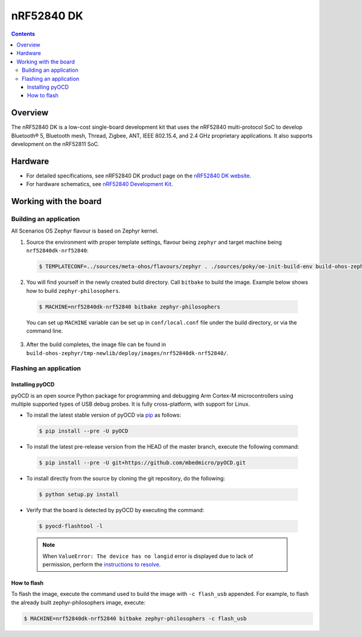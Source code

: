 .. SPDX-FileCopyrightText: Huawei Inc.
..
.. SPDX-License-Identifier: CC-BY-4.0

.. _SupportedBoardnRF52840DK:

nRF52840 DK
############

.. contents::
   :depth: 3

Overview
********

The nRF52840 DK is a low-cost single-board development kit that uses the nRF52840
multi-protocol SoC to develop Bluetooth® 5, Bluetooth mesh, Thread, Zigbee, ANT, IEEE 802.15.4, and 2.4 GHz
proprietary applications. It also supports development on the nRF52811 SoC.

Hardware
********

* For detailed specifications, see nRF52840 DK product page on the `nRF52840 DK website <https://www.nordicsemi.com/Software-and-Tools/Development-Kits/nRF52840-DK>`_.
* For hardware schematics, see `nRF52840 Development Kit <https://www.nordicsemi.com/Software-and-tools/Development-Kits/nRF52840-DK/Download#infotabs>`_.

Working with the board
**********************

Building an application
=======================

All Scenarios OS Zephyr flavour is based on Zephyr kernel.

1. Source the environment with proper template settings, flavour being ``zephyr``
   and target machine being ``nrf52840dk-nrf52840``:

 .. code-block:: console

   $ TEMPLATECONF=../sources/meta-ohos/flavours/zephyr . ./sources/poky/oe-init-build-env build-ohos-zephyr

2. You will find yourself in the newly created build directory. Call ``bitbake``
   to build the image. Example below shows how to build ``zephyr-philosophers``.

 .. code-block:: console

   $ MACHINE=nrf52840dk-nrf52840 bitbake zephyr-philosophers

 You can set up ``MACHINE`` variable can be set up in ``conf/local.conf`` file under the build directory, or via the command line.

3. After the build completes, the image file can be found in
   ``build-ohos-zephyr/tmp-newlib/deploy/images/nrf52840dk-nrf52840/``.

Flashing an application
=======================

Installing pyOCD
----------------

pyOCD is an open source Python package for programming and debugging
Arm Cortex-M microcontrollers using multiple supported types of USB debug probes. 
It is fully cross-platform, with support for Linux.

* To install the latest stable version of pyOCD via `pip <https://pip.pypa.io/en/stable/>`_ as follows:

 .. code-block:: console

   $ pip install --pre -U pyOCD

* To install the latest pre-release version from the HEAD of the master branch, execute the following command:

 .. code-block:: console

   $ pip install --pre -U git+https://github.com/mbedmicro/pyOCD.git

* To install directly from the source by cloning the git repository, do the following:

 .. code-block:: console

   $ python setup.py install

* Verify that the board is detected by pyOCD by executing the command:

 .. code-block:: console

   $ pyocd-flashtool -l

 .. note::

   When ``ValueError: The device has no langid`` error is displayed due to lack of 
   permission, perform the `instructions to resolve <https://github.com/pyocd/pyOCD/tree/master/udev>`__.

How to flash
------------

To flash the image, execute the command used to build the image with ``-c flash_usb`` appended.
For example, to flash the already built zephyr-philosophers image, execute:

.. code-block:: console

   $ MACHINE=nrf52840dk-nrf52840 bitbake zephyr-philosophers -c flash_usb

